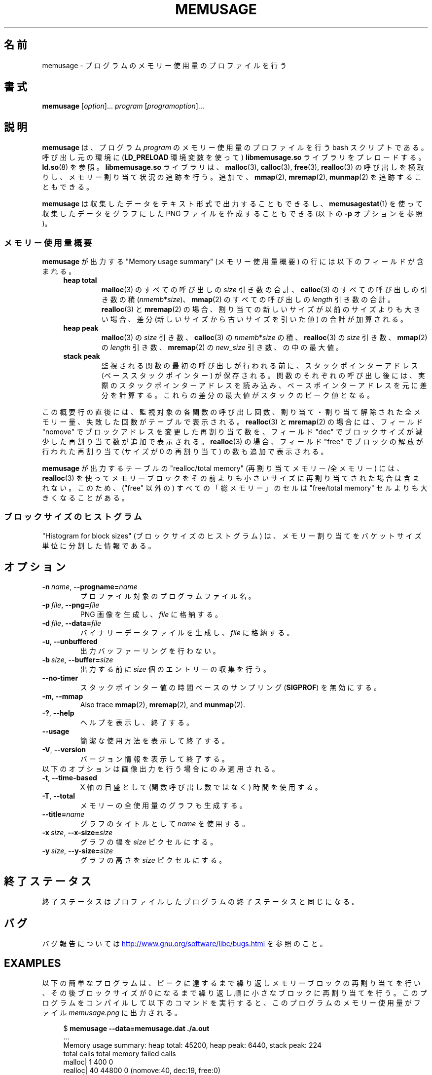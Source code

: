 .\" Copyright (c) 2013, Peter Schiffer <pschiffe@redhat.com>
.\" and Copyright (C) 2014, Michael Kerrisk <mtk.manpages@gmail.com>
.\"
.\" %%%LICENSE_START(GPLv2+_DOC_FULL)
.\" This is free documentation; you can redistribute it and/or
.\" modify it under the terms of the GNU General Public License as
.\" published by the Free Software Foundation; either version 2 of
.\" the License, or (at your option) any later version.
.\"
.\" The GNU General Public License's references to "object code"
.\" and "executables" are to be interpreted as the output of any
.\" document formatting or typesetting system, including
.\" intermediate and printed output.
.\"
.\" This manual is distributed in the hope that it will be useful,
.\" but WITHOUT ANY WARRANTY; without even the implied warranty of
.\" MERCHANTABILITY or FITNESS FOR A PARTICULAR PURPOSE.  See the
.\" GNU General Public License for more details.
.\"
.\" You should have received a copy of the GNU General Public
.\" License along with this manual; if not, see
.\" <http://www.gnu.org/licenses/>.
.\" %%%LICENSE_END
.\"*******************************************************************
.\"
.\" This file was generated with po4a. Translate the source file.
.\"
.\"*******************************************************************
.TH MEMUSAGE 1 2020\-11\-01 GNU "Linux user manual"
.SH 名前
memusage \- プログラムのメモリー使用量のプロファイルを行う
.SH 書式
\fBmemusage\fP [\fIoption\fP]... \fIprogram\fP [\fIprogramoption\fP]...
.SH 説明
\fBmemusage\fP は、 プログラム \fIprogram\fP のメモリー使用量のプロファイルを行う bash スクリプトである。 呼び出し元の環境に
(\fBLD_PRELOAD\fP 環境変数を使って) \fBlibmemusage.so\fP ライブラリをプレロードする。 \fBld.so\fP(8) を参照。
\fBlibmemusage.so\fP ライブラリは、 \fBmalloc\fP(3), \fBcalloc\fP(3), \fBfree\fP(3),
\fBrealloc\fP(3) の呼び出しを横取りし、 メモリー割り当て状況の追跡を行う。 追加で、 \fBmmap\fP(2), \fBmremap\fP(2),
\fBmunmap\fP(2) を追跡することもできる。
.PP
\fBmemusage\fP は収集したデータをテキスト形式で出力することもできるし、 \fBmemusagestat\fP(1)
を使って収集したデータをグラフにした PNG ファイルを作成することもできる (以下の \fB\-p\fP オプションを参照)。
.SS メモリー使用量概要
\fBmemusage\fP が出力する "Memory usage summary" (メモリー使用量概要) の行には以下のフィールドが含まれる。
.RS 4
.TP 
\fBheap total\fP
\fBmalloc\fP(3) のすべての呼び出しの \fIsize\fP 引き数の合計、 \fBcalloc\fP(3) のすべての呼び出しの引き数の積
(\fInmemb\fP*\fIsize\fP)、 \fBmmap\fP(2) のすべての呼び出しの \fIlength\fP 引き数の合計。 \fBrealloc\fP(3) と
\fBmremap\fP(2) の場合、 割り当ての新しいサイズが以前のサイズよりも大きい場合、 差分 (新しいサイズから古いサイズを引いた値)
の合計が加算される。
.TP 
\fBheap peak\fP
\fBmalloc\fP(3) の \fIsize\fP 引き数、 \fBcalloc\fP(3) の \fInmemb\fP*\fIsize\fP の積、
\fBrealloc\fP(3) の \fIsize\fP 引き数、 \fBmmap\fP(2) の \fIlength\fP 引き数、 \fBmremap\fP(2) の
\fInew_size\fP 引き数、 の中の最大値。
.TP 
\fBstack peak\fP
監視される関数の最初の呼び出しが行われる前に、 スタックポインターアドレス (ベーススタックポインター) が保存される。
関数のそれぞれの呼び出し後には、 実際のスタックポインターアドレスを読み込み、
ベースポインターアドレスを元に差分を計算する。これらの差分の最大値がスタックのピーク値となる。
.RE
.PP
この概要行の直後には、 監視対象の各関数の呼び出し回数、 割り当て・割り当て解除された全メモリー量、 失敗した回数がテーブルで表示される。
\fBrealloc\fP(3) と \fBmremap\fP(2) の場合には、 フィールド "nomove" でブロックアドレスを変更した再割り当て数を、
フィールド "dec" でブロックサイズが減少した再割り当て数が追加で表示される。 \fBrealloc\fP(3) の場合、 フィールド "free"
でブロックの解放が行われた再割り当て (サイズが 0 の再割り当て) の数も追加で表示される。
.PP
\fBmemusage\fP が出力するテーブルの "realloc/total memory" (再割り当てメモリー/全メモリー) には、
\fBrealloc\fP(3) を使ってメモリーブロックをその前よりも小さいサイズに再割り当てされた場合は含まれない。 このため、 ("free" 以外の)
すべての「総メモリー」のセルは "free/total memory" セルよりも大きくなることがある。
.SS ブロックサイズのヒストグラム
"Histogram for block sizes" (ブロックサイズのヒストグラム) は、
メモリー割り当てをバケットサイズ単位に分割した情報である。
.SH オプション
.TP 
\fB\-n\ \fP\fIname\fP,\ \fB\-\-progname=\fP\fIname\fP
プロファイル対象のプログラムファイル名。
.TP 
\fB\-p\ \fP\fIfile\fP,\ \fB\-\-png=\fP\fIfile\fP
PNG 画像を生成し、 \fIfile\fP に格納する。
.TP 
\fB\-d\ \fP\fIfile\fP,\ \fB\-\-data=\fP\fIfile\fP
バイナリーデータファイルを生成し、 \fIfile\fP に格納する。
.TP 
\fB\-u\fP,\ \fB\-\-unbuffered\fP
出力バッファーリングを行わない。
.TP 
\fB\-b\ \fP\fIsize\fP,\ \fB\-\-buffer=\fP\fIsize\fP
出力する前に \fIsize\fP 個のエントリーの収集を行う。
.TP 
\fB\-\-no\-timer\fP
スタックポインター値の時間ベースのサンプリング (\fBSIGPROF\fP) を無効にする。
.TP 
\fB\-m\fP,\ \fB\-\-mmap\fP
Also trace \fBmmap\fP(2), \fBmremap\fP(2), and \fBmunmap\fP(2).
.TP 
\fB\-?\fP,\ \fB\-\-help\fP
ヘルプを表示し、終了する。
.TP 
\fB\-\-usage\fP
簡潔な使用方法を表示して終了する。
.TP 
\fB\-V\fP,\ \fB\-\-version\fP
バージョン情報を表示して終了する。
.TP 
以下のオプションは画像出力を行う場合にのみ適用される。
.TP 
\fB\-t\fP,\ \fB\-\-time\-based\fP
X 軸の目盛として (関数呼び出し数ではなく) 時間を使用する。
.TP 
\fB\-T\fP,\ \fB\-\-total\fP
メモリーの全使用量のグラフも生成する。
.TP 
\fB\-\-title=\fP\fIname\fP
グラフのタイトルとして \fIname\fP を使用する。
.TP 
\fB\-x\ \fP\fIsize\fP,\ \fB\-\-x\-size=\fP\fIsize\fP
グラフの幅を \fIsize\fP ピクセルにする。
.TP 
\fB\-y\ \fP\fIsize\fP,\ \fB\-\-y\-size=\fP\fIsize\fP
グラフの高さを \fIsize\fP ピクセルにする。
.SH 終了ステータス
終了ステータスはプロファイルしたプログラムの終了ステータスと同じになる。
.SH バグ
バグ報告については
.UR http://www.gnu.org/software/libc/bugs.html
.UE
を参照のこと。
.SH EXAMPLES
以下の簡単なプログラムは、 ピークに達するまで繰り返しメモリーブロックの再割り当てを行い、 その後ブロックサイズが 0
になるまで繰り返し順に小さなブロックに再割り当てを行う。 このプログラムをコンパイルして以下のコマンドを実行すると、
このプログラムのメモリー使用量がファイル \fImemusage.png\fP に出力される。
.PP
.in +4n
.EX
$ \fBmemusage \-\-data=memusage.dat ./a.out\fP
\&...
Memory usage summary: heap total: 45200, heap peak: 6440, stack peak: 224
        total calls  total memory  failed calls
 malloc|         1           400             0
realloc|        40         44800             0  (nomove:40, dec:19, free:0)
 calloc|         0             0             0
   free|         1           440
Histogram for block sizes:
  192\-207             1   2% ================
\&...
 2192\-2207            1   2% ================
 2240\-2255            2   4% =================================
 2832\-2847            2   4% =================================
 3440\-3455            2   4% =================================
 4032\-4047            2   4% =================================
 4640\-4655            2   4% =================================
 5232\-5247            2   4% =================================
 5840\-5855            2   4% =================================
 6432\-6447            1   2% ================
$ \fBmemusagestat memusage.dat memusage.png\fP
.EE
.in
.SS プログラムのソース
.EX
#include <stdio.h>
#include <stdlib.h>

#define CYCLES 20

int
main(int argc, char *argv[])
{
    int i, j;
    size_t size;
    int *p;

    size = sizeof(*p) * 100;
    printf("malloc: %zu\en", size);
    p = malloc(size);

    for (i = 0; i < CYCLES; i++) {
        if (i < CYCLES / 2)
            j = i;
        else
            j\-\-;

        size = sizeof(*p) * (j * 50 + 110);
        printf("realloc: %zu\en", size);
        p = realloc(p, size);

        size = sizeof(*p) * ((j + 1) * 150 + 110);
        printf("realloc: %zu\en", size);
        p = realloc(p, size);
    }

    free(p);
    exit(EXIT_SUCCESS);
}
.EE
.SH 関連項目
\fBmemusagestat\fP(1), \fBmtrace\fP(1), \fBld.so\fP(8)
.SH この文書について
この man ページは Linux \fIman\-pages\fP プロジェクトのリリース 5.10 の一部である。プロジェクトの説明とバグ報告に関する情報は
\%https://www.kernel.org/doc/man\-pages/ に書かれている。
